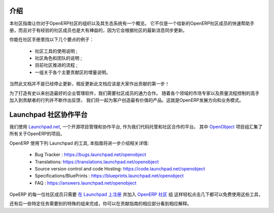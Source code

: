 .. i18n: .. _contrib_intro:
.. i18n: 
.. i18n: Introduction
.. i18n: ------------
..

.. _contrib_intro:

介绍
------------

.. i18n: The Contribution Guide is intended as an overview and sometimes
.. i18n: even a reference on the organization of the OpenERP Community
.. i18n: and eco-system.
.. i18n: It serves as a quick start helper document for new members
.. i18n: of the OpenERP Community, but should prove quite useful to
.. i18n: more experienced members as well, as it is frequently
.. i18n: updated to follow the latest evolutions in the Community.
..

本社区指南让你对于OpenERP社区的组织以及其生态系统有一个概览。
它不仅是一个给新的OpenERP社区成员的快速帮助手册，而且对于有经验的社区成员也是大有裨益的，因为它会根据社区的最新消息同步更新。

.. i18n: A few examples of the important topics you will find in the Contribution
.. i18n: Guide:
..

你能在社区手册里找以下几个要点的例子：

.. i18n:     * A description of the different Community tools in use ;
.. i18n:     * A description of the various Community actors and teams ;
.. i18n:     * An explanation of the current Community Processes ;
.. i18n:     * A set of incrementally written guidelines, dedicated to each
.. i18n:       major contribution area.
..

    * 社区工具的使用说明 ;
    * 社区角色和团队的说明 ;
    * 目前社区推进的流程 ;
    * 一组关于各个主要贡献区的增量说明。

.. i18n: Of course this documentation is not frozen, and one of the first areas
.. i18n: everyone is invited to contribute to is the documentation itself!
..

当然此文档并不是已经停止更新，相反更新此文档应该是大家作出贡献的第一步！

.. i18n: In order to build the best enterprise management software ever created,
.. i18n: we need to foster a perfect collaboration between all OpenERP actors.
.. i18n: By joining the contributions and feedback from the Community, with
.. i18n: the market knowledge and experience of Partners and the quality control
.. i18n: and vision of the Publisher, we get the benefits of all worlds and
.. i18n: create a great product for the Customers. This is the recipe of
.. i18n: OpenERP's development and business model.
..

为了打造有史以来创造最好的企业管理软件，我们需要社区成员的通力合作。
随着各个领域的市场专家以及质量流程控制的高手加入到贡献者的行列并不断作出反馈，
我们将一起为客户创造最有价值的产品。这就是OpenERP发展方向和业务模式。

.. i18n: .. _community_platform:
.. i18n: 
.. i18n: Launchpad, Community Platform
.. i18n: -----------------------------
..

.. _community_platform:

Launchpad 社区协作平台
-----------------------------

.. i18n: We use `Launchpad.net <https://launchpad.net>`_, an open source project
.. i18n: management and collaboration platform, as our code hosting facility and
.. i18n: community platform.
.. i18n: All OpenERP-related projects are aggregated under the meta
.. i18n: `OpenObject <https://launchpad.net/openobject>`_ project group.
..

我们使用 `Launchpad.net <https://launchpad.net>`_, 一个开源项目管理和协作平台, 
作为我们代码托管和社区合作的平台。
其中 `OpenObject <https://launchpad.net/openobject>`_ 项目组汇集了所有关于OpenERP的项目。

.. i18n: OpenERP more specifically uses the following Launchpad features, as further
.. i18n: detailed in this guide:
..

OpenERP 使用下列 Launchpad 的工具, 本指南将进一步介绍相关详情:

.. i18n:   * Bug 跟踪 : https://bugs.launchpad.net/openobject
.. i18n:   * 翻译: https://translations.launchpad.net/openobject
.. i18n:   * 版本控制和代码托管: https://code.launchpad.net/openobject
.. i18n:   * 规划/蓝图 : https://blueprints.launchpad.net/openobject
.. i18n:   * FAQ : https://answers.launchpad.net/openobject
..

  * Bug Tracker : https://bugs.launchpad.net/openobject
  * Translations: https://translations.launchpad.net/openobject
  * Source version control and code Hosting: https://code.launchpad.net/openobject
  * Specifications/BluePrints : https://blueprints.launchpad.net/openobject
  * FAQ : https://answers.launchpad.net/openobject

.. i18n: Anyone in the OpenERP Community is free to use any of the above features.
.. i18n: The only requirement is to `sign up on Launchpad <https://login.launchpad.net/+new_account>`_ 
.. i18n: and join the `OpenERP Community <https://launchpad.net/~openerp-community/+join>`_ team,
.. i18n: which only requires a few clicks.
..

OpeERP 的每一位社区成员只需要 `在 Launchpad 上注册 <https://login.launchpad.net/+new_account>`_ 
并加入 `OpenERP 社区 <https://launchpad.net/~openerp-community/+join>`_ 组
这样轻松点击几下都可以免费使用这些工具，


.. i18n: Some additional team memberships are required in order to accomplish specific
.. i18n: tasks, as explained in the corresponding sections of this Contribution Guide.
..

还有后一些特定任务需要别的特殊的组来完成，你可以在贡献指南的相应部分看到相应解释。
